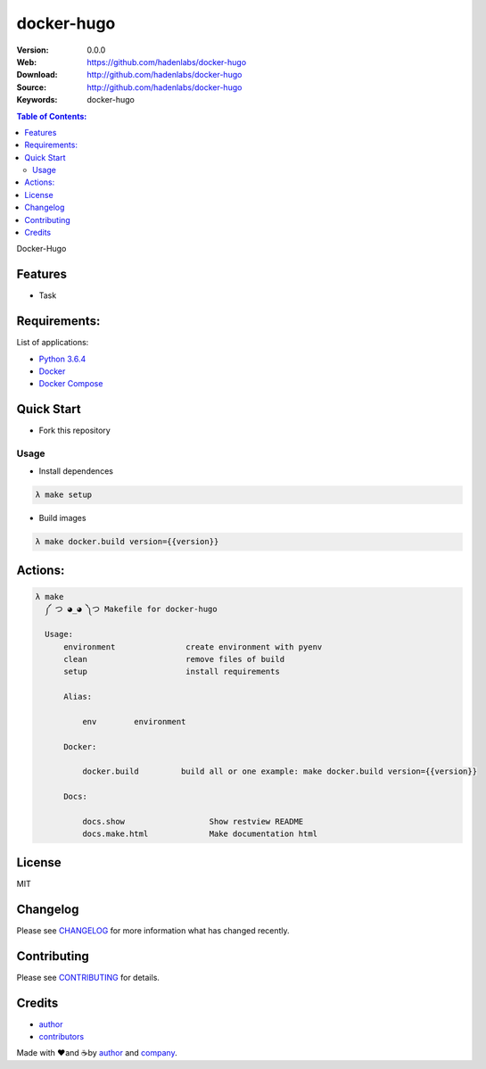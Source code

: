 docker-hugo
###########

|Python| |Build Status| |Pyup| |GitHub issues| |license|

:Version: 0.0.0
:Web: https://github.com/hadenlabs/docker-hugo
:Download: http://github.com/hadenlabs/docker-hugo
:Source: http://github.com/hadenlabs/docker-hugo
:Keywords: docker-hugo

.. contents:: Table of Contents:
    :local:

Docker-Hugo

Features
========

- Task

Requirements:
=============

List of applications:

- `Python 3.6.4`_
- `Docker`_
- `Docker Compose`_

Quick Start
===========

- Fork this repository

Usage
-----

- Install dependences

.. code-block:: bash

  λ make setup

- Build images

.. code-block:: bash

  λ make docker.build version={{version}}

Actions:
========

.. code-block:: bash

  λ make
    ༼ つ ◕_◕ ༽つ Makefile for docker-hugo

    Usage:
        environment               create environment with pyenv
        clean                     remove files of build
        setup                     install requirements

        Alias:

            env        environment

        Docker:

            docker.build         build all or one example: make docker.build version={{version}}

        Docs:

            docs.show                  Show restview README
            docs.make.html             Make documentation html

License
=======

MIT

Changelog
=========

Please see `CHANGELOG`_ for more information what
has changed recently.

Contributing
============

Please see `CONTRIBUTING`_ for details.

Credits
=======

-  `author`_
-  `contributors`_

Made with ♥️and ☕️by `author`_ and `company`_.

.. |Pyup| image:: https://pyup.io/repos/github/hadenlabs/docker-hugo/shield.svg
     :target: https://pyup.io/repos/github/hadenlabs/docker-hugo/
     :alt: Updates
.. |Python| image:: https://pyup.io/repos/github/hadenlabs/docker-hugo/python-3-shield.svg
     :target: https://pyup.io/repos/github/hadenlabs/docker-hugo/
     :alt: Python 3
.. |Build Status| image:: https://travis-ci.org/hadenlabs/docker-hugo.svg
   :target: https://travis-ci.org/hadenlabs/docker-hugo
.. |GitHub issues| image:: https://img.shields.io/github/issues/hadenlabs/docker-hugo.svg
   :target: https://github.com/hadenlabs/docker-hugo/issues

.. |license| image:: https://img.shields.io/github/license/mashape/apistatus.svg?style=flat-square
  :target: LICENSE
  :alt: License

.. Links
.. _`changelog`: CHANGELOG.rst
.. _`contributors`: AUTHORS
.. _`contributing`: CONTRIBUTING.rst

.. _`company`: https://github.com/hadenlabs
.. _`author`: https://github.com/luismayta

.. dependences
.. _Python 3.6.4: https://www.python.org/downloads/release/python-364
.. _Docker: https://www.docker.com/
.. _Docker Compose: https://docs.docker.com/compose/
